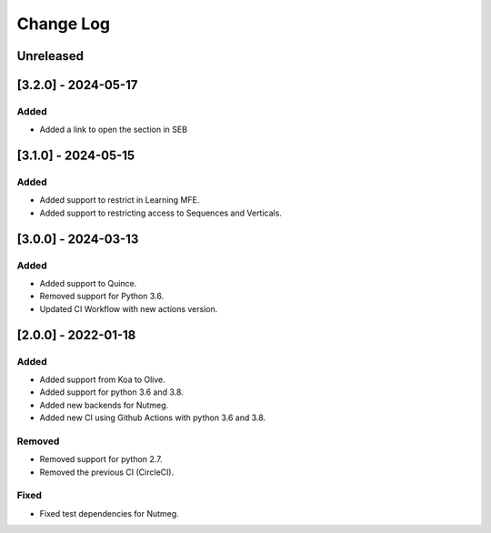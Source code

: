 Change Log
----------

..
   All enhancements and patches to seb_openedx will be documented
   in this file.  It adheres to the structure of https://keepachangelog.com/ ,
   but in reStructuredText instead of Markdown (for ease of incorporation into
   Sphinx documentation and the PyPI description).

   This project adheres to Semantic Versioning (https://semver.org/).

.. There should always be an "Unreleased" section for changes pending release.

Unreleased
~~~~~~~~~~

[3.2.0] - 2024-05-17
~~~~~~~~~~~~~~~~~~~~~~~~~~~~~~~~~~~~~~~~~~~~~~~~

Added
_____

* Added a link to open the section in SEB

[3.1.0] - 2024-05-15
~~~~~~~~~~~~~~~~~~~~~~~~~~~~~~~~~~~~~~~~~~~~~~~~

Added
_____

* Added support to restrict in Learning MFE.
* Added support to restricting access to Sequences and Verticals.

[3.0.0] - 2024-03-13
~~~~~~~~~~~~~~~~~~~~~~~~~~~~~~~~~~~~~~~~~~~~~~~~

Added
_____

* Added support to Quince.
* Removed support for Python 3.6.
* Updated CI Workflow with new actions version.

[2.0.0] - 2022-01-18
~~~~~~~~~~~~~~~~~~~~~~~~~~~~~~~~~~~~~~~~~~~~~~~~

Added
_____

* Added support from Koa to Olive.
* Added support for python 3.6 and 3.8.
* Added new backends for Nutmeg.
* Added new CI using Github Actions with python 3.6 and 3.8.

Removed
_______

* Removed support for python 2.7.
* Removed the previous CI (CircleCI).

Fixed
_____

* Fixed test dependencies for Nutmeg.
